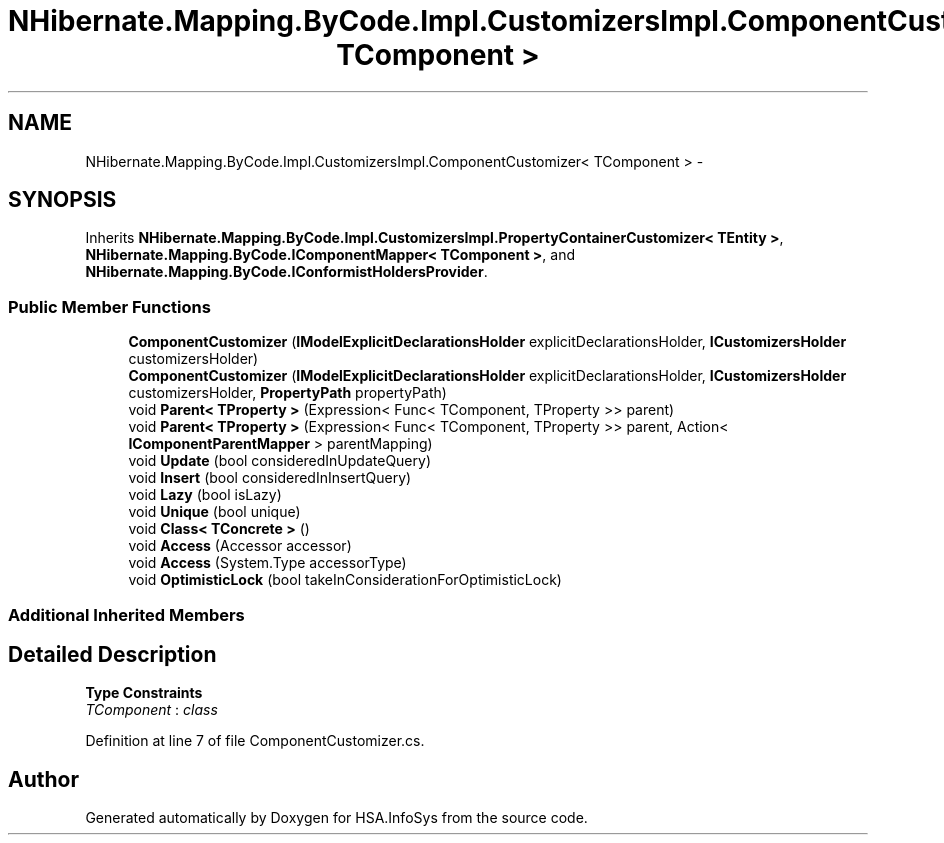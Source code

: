 .TH "NHibernate.Mapping.ByCode.Impl.CustomizersImpl.ComponentCustomizer< TComponent >" 3 "Fri Jul 5 2013" "Version 1.0" "HSA.InfoSys" \" -*- nroff -*-
.ad l
.nh
.SH NAME
NHibernate.Mapping.ByCode.Impl.CustomizersImpl.ComponentCustomizer< TComponent > \- 
.SH SYNOPSIS
.br
.PP
.PP
Inherits \fBNHibernate\&.Mapping\&.ByCode\&.Impl\&.CustomizersImpl\&.PropertyContainerCustomizer< TEntity >\fP, \fBNHibernate\&.Mapping\&.ByCode\&.IComponentMapper< TComponent >\fP, and \fBNHibernate\&.Mapping\&.ByCode\&.IConformistHoldersProvider\fP\&.
.SS "Public Member Functions"

.in +1c
.ti -1c
.RI "\fBComponentCustomizer\fP (\fBIModelExplicitDeclarationsHolder\fP explicitDeclarationsHolder, \fBICustomizersHolder\fP customizersHolder)"
.br
.ti -1c
.RI "\fBComponentCustomizer\fP (\fBIModelExplicitDeclarationsHolder\fP explicitDeclarationsHolder, \fBICustomizersHolder\fP customizersHolder, \fBPropertyPath\fP propertyPath)"
.br
.ti -1c
.RI "void \fBParent< TProperty >\fP (Expression< Func< TComponent, TProperty >> parent)"
.br
.ti -1c
.RI "void \fBParent< TProperty >\fP (Expression< Func< TComponent, TProperty >> parent, Action< \fBIComponentParentMapper\fP > parentMapping)"
.br
.ti -1c
.RI "void \fBUpdate\fP (bool consideredInUpdateQuery)"
.br
.ti -1c
.RI "void \fBInsert\fP (bool consideredInInsertQuery)"
.br
.ti -1c
.RI "void \fBLazy\fP (bool isLazy)"
.br
.ti -1c
.RI "void \fBUnique\fP (bool unique)"
.br
.ti -1c
.RI "void \fBClass< TConcrete >\fP ()"
.br
.ti -1c
.RI "void \fBAccess\fP (Accessor accessor)"
.br
.ti -1c
.RI "void \fBAccess\fP (System\&.Type accessorType)"
.br
.ti -1c
.RI "void \fBOptimisticLock\fP (bool takeInConsiderationForOptimisticLock)"
.br
.in -1c
.SS "Additional Inherited Members"
.SH "Detailed Description"
.PP 
\fBType Constraints\fP
.TP
\fITComponent\fP : \fIclass\fP
.PP
Definition at line 7 of file ComponentCustomizer\&.cs\&.

.SH "Author"
.PP 
Generated automatically by Doxygen for HSA\&.InfoSys from the source code\&.
